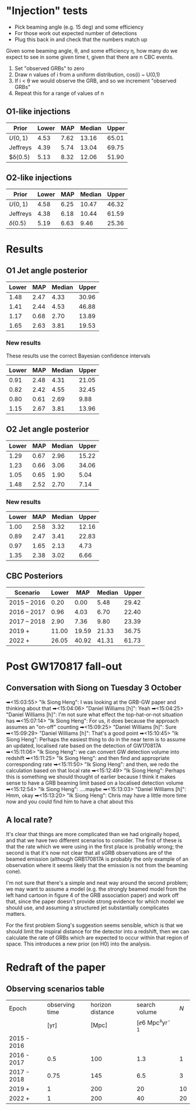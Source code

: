 * "Injection" tests
+ Pick beaming angle (e.g. 15 deg) and some efficiency
+ For those work out expected number of detections
+ Plug this back in and check that the numbers match up



Given some beaming angle, θ, and some efficiency η, how many do we
expect to see in some given time t, given that there are n CBC events.

1. Set "observed GRBs" to zero
2. Draw n values of i from a uniform distribution, cos(i) ~ U(0,1)
3. If i < θ we would observe the GRB, and so we increment "observed GRBs"
4. Repeat this for a range of values of n

** O1-like injections
| Prior    | Lower |  MAP | Median | Upper |
|----------+-------+------+--------+-------|
| $U(0,1)$ |  4.53 | 7.62 |  13.16 | 65.01 |
| Jeffreys |  4.39 | 5.74 |  13.04 | 69.75 |
| $δ(0.5)  |  5.13 | 8.32 |  12.06 | 51.90 |

** O2-like injections
| Prior    | Lower |  MAP | Median | Upper |
|----------+-------+------+--------+-------|
| $U(0,1)$ |  4.58 | 6.25 |  10.47 | 46.32 |
| Jeffreys |  4.38 | 6.18 |  10.44 | 61.59 |
| $δ(0.5)$ |  5.19 | 6.63 |   9.46 | 25.36 |



* Results
** O1 Jet angle posterior
   | Lower | MAP	 | Median	 | Upper |
   |-------+-------------+----------------+-------|
   |  1.48 |        2.47 |           4.33 | 30.96 |
   |  1.41 |        2.44 |           4.53 | 46.88 |
   |  1.17 |        0.68 |           2.70 | 13.89 |
   |  1.65 |        2.63 |           3.81 | 19.53 |
*** New results
    These results use the correct Bayesian confidence intervals
    | Lower	 | MAP	  | Median	 | Upper	 |
    |---------------+--------------+----------------+---------------|
    | 0.91	  | 2.48	 | 4.31	   | 21.05	 |
    | 0.82	  | 2.42	 | 4.55	   | 32.45	 |
    | 0.80	  | 0.61	 | 2.69	   | 9.88	  |
    | 1.15	  | 2.67	 | 3.81	   | 13.96	 |



** O2 Jet angle posterior
   | Lower |  MAP | Median | Upper |
   |-------+------+--------+-------|
   |  1.29 | 0.67 |   2.96 | 15.22 |
   |  1.23 | 0.66 |   3.06 | 34.06 |
   |  1.05 | 0.65 |   1.90 |  5.04 |
   |  1.48 | 2.52 |   2.70 |  7.14 |

*** New results
| Lower	 | MAP	  | Median	 | Upper	 |
|---------------+--------------+----------------+---------------|
| 1.00	  | 2.58	 | 3.32	   | 12.16	 |
| 0.89	  | 2.47	 | 3.41	   | 22.83	 |
| 0.97	  | 1.65	 | 2.13	   | 4.73	  |
| 1.35	  | 2.38	 | 3.02	   | 6.66	  |


** CBC Posteriors

| Scenario    | Lower	 | MAP	   | Median	 | Upper	 |
|-------------+---------------+---------------+----------------+---------------|
| 2015 – 2016 | 0.20	  | 0.00	  | 5.48	   | 29.42	 |
| 2016 – 2017 | 0.96	  | 4.03	  | 6.70	   | 22.40	 |
| 2017 – 2018 | 2.90	  | 7.36	  | 9.80	   | 23.39	 |
| 2019 +      | 11.00	 | 19.59	 | 21.33	  | 36.75	 |
| 2022 +      | 26.05	 | 40.92	 | 41.31	  | 61.73	 |


* Post GW170817 fall-out

** Conversation with Siong on Tuesday 3 October
  ➡<15:03:55> "Ik Siong Heng": I was looking at the GRB-GW paper and thinking about that
  ➡<15:04:06> "Daniel Williams [h]": Yeah
  ➡<15:04:25> "Daniel Williams [h]": I'm not sure what effect the top-hat-or-not situation has
  ➡<15:07:14> "Ik Siong Heng": For us, it does because the approach assumes an "on-off" counting
  ➡<15:09:25> "Daniel Williams [h]": Sure
  ➡<15:09:29> "Daniel Williams [h]": That's a good point
  ➡<15:10:45> "Ik Siong Heng": Perhaps the easiest thing to do in the near term is to assume an updated, localised rate based on the detection of GW170817A
  ➡<15:11:06> "Ik Siong Heng": we can convert GW detection volume into redshift
  ➡<15:11:25> "Ik Siong Heng": and then find and appropriate corresponding rate
  ➡<15:11:50> "Ik Siong Heng": and then, we redo the calculation based on that local rate
  ➡<15:12:49> "Ik Siong Heng": Perhaps this is something we should thought of earlier because I think it makes sense to have a GRB beaming limit based on a localised detection volume
  ➡<15:12:54> "Ik Siong Heng": ....maybe
  ➡<15:13:03> "Daniel Williams [h]": Hmm, okay
  ➡<15:13:20> "Ik Siong Heng": Chris may have a little more time now and you could find him to have a chat about this

** A local rate?
   It's clear that things are more complicated than we had originally
   hoped, and that we have two different scenarios to consider.  The
   first of these is that the rate which we were using in the first
   place is probably wrong; the second is that it's now not clear that
   all sGRB observations are of the beamed emission (although
   GRB170817A is probably the only example of an observation where it
   seems likely that the emission is not from the beaming cone). 

   I'm not sure that there's a simple and neat way around the second
   problem; we may want to assume a model (e.g. the strongly beamed
   model from the left hand cartoon in figure 4 of the GRB association
   paper) and work off that, since the paper doesn't provide strong
   evidence for which model we should use, and assuming a structured
   jet substantially complicates matters.

   For the first problem Siong's suggestion seems sensible, which is
   that we should limit the inspiral distance for the detector into a
   redshift, then we can calculate the rate of GRBs which are expected
   to occur within that region of space. This introduces a new prior
   (on H0) into the analysis.


* Redraft of the paper

** Observing scenarios table

   | Epoch       | observing time | horizon distance |       search volume | $N$ |
   |             |           [yr] |            [Mpc] | [\ee{6} Mpc³yr^{-1} |     |
   |-------------+----------------+------------------+---------------------+-----|
   | 2015 - 2016 |                |                  |                     |     |
   | 2016 - 2017 |            0.5 |              100 |                 1.3 |   1 |
   | 2017 - 2018 |           0.75 |              145 |                 6.5 |   3 |
   | 2019 +      |              1 |              200 |                  20 |  10 |
   | 2022 +      |              1 |              200 |                  40 |  20 |

